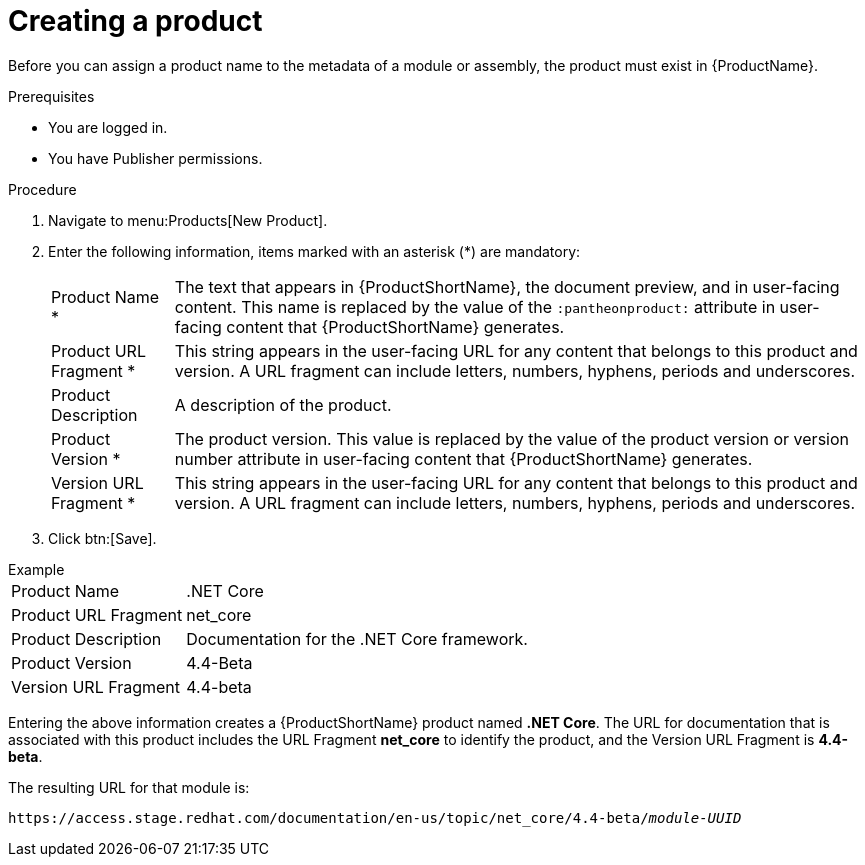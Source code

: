 [id="creating-a-product_{context}"]
= Creating a product

[role="_abstract"]
Before you can assign a product name to the metadata of a module or assembly, the product must exist in {ProductName}.

.Prerequisites

* You are logged in.
* You have Publisher permissions.

.Procedure

. Navigate to menu:Products[New Product].
. Enter the following information, items marked with an asterisk (*) are mandatory:
[horizontal]
  Product Name *:: The text that appears in {ProductShortName}, the document preview, and in user-facing content. This name is replaced by the value of the `:pantheonproduct:` attribute in user-facing content that {ProductShortName} generates.
  Product URL Fragment *:: This string appears in the user-facing URL for any content that belongs to this product and version. A URL fragment can include letters, numbers, hyphens, periods and underscores.
  Product Description:: A description of the product.
  Product Version *:: The product version. This value is replaced by the value of the product version  or version number attribute in user-facing content that {ProductShortName} generates.
  Version URL Fragment *:: This string appears in the user-facing URL for any content that belongs to this product and version. A URL fragment can include letters, numbers, hyphens, periods and underscores.
. Click btn:[Save].

.Example
[horizontal]
Product Name:: .NET Core
Product URL Fragment:: net_core
Product Description:: Documentation for the .NET Core framework.
Product Version:: 4.4-Beta
Version URL Fragment:: 4.4-beta

Entering the above information creates a {ProductShortName} product named *.NET Core*. The URL for documentation that is associated with this product includes the URL Fragment *net_core* to identify the product, and the Version URL Fragment is *4.4-beta*.

The resulting URL for that module is:

`\https://access.stage.redhat.com/documentation/en-us/topic/net_core/4.4-beta/_module-UUID_`

// .Additional resources
// link:placeholder.url.com[Creating a product version]
